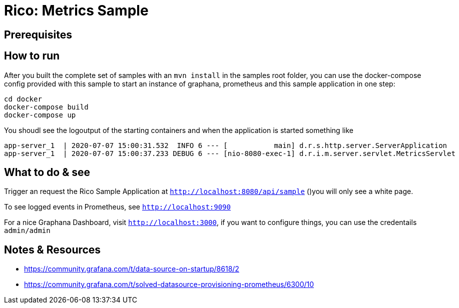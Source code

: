 = Rico: Metrics Sample

== Prerequisites



== How to run

After you built the complete set of samples with an `mvn install` in the samples root folder, you can use the docker-compose config provided with this sample to start an instance of graphana, prometheus and this sample application in one step:

```
cd docker
docker-compose build
docker-compose up
```

You shoudl see the logoutput of the starting containers and when the application is started something like

```
app-server_1  | 2020-07-07 15:00:31.532  INFO 6 --- [           main] d.r.s.http.server.ServerApplication      : Started ServerApplication in 5.735 seconds (JVM running for 6.479)
app-server_1  | 2020-07-07 15:00:37.233 DEBUG 6 --- [nio-8080-exec-1] d.r.i.m.server.servlet.MetricsServlet    : Metrics servlet called
```

== What to do & see

Trigger an request the Rico Sample Application at `http://localhost:8080/api/sample` ()you will only see a white page.

To see logged events in Prometheus, see `http://localhost:9090`

For a nice Graphana Dashboard, visit `http://localhost:3000`, if you want to configure things, you can use the credentails `admin/admin`


== Notes & Resources

* https://community.grafana.com/t/data-source-on-startup/8618/2
* https://community.grafana.com/t/solved-datasource-provisioning-prometheus/6300/10
